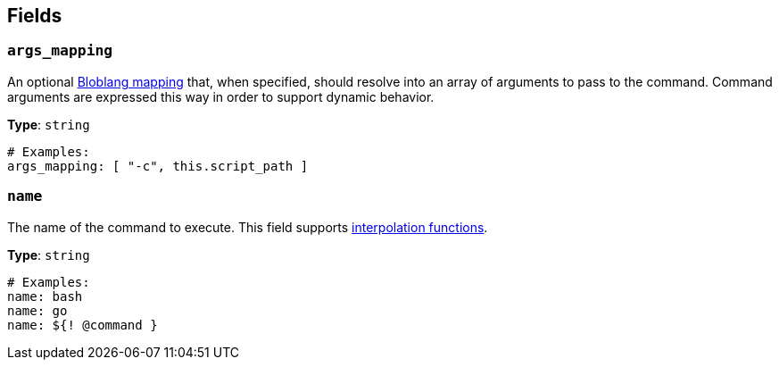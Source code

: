 // This content is autogenerated. Do not edit manually. To override descriptions, use the doc-tools CLI with the --overrides option: https://redpandadata.atlassian.net/wiki/spaces/DOC/pages/1247543314/Generate+reference+docs+for+Redpanda+Connect

== Fields

=== `args_mapping`

An optional xref:guides:bloblang/about.adoc[Bloblang mapping] that, when specified, should resolve into an array of arguments to pass to the command. Command arguments are expressed this way in order to support dynamic behavior.

*Type*: `string`

[source,yaml]
----
# Examples:
args_mapping: [ "-c", this.script_path ]
----

=== `name`

The name of the command to execute.
This field supports xref:configuration:interpolation.adoc#bloblang-queries[interpolation functions].

*Type*: `string`

[source,yaml]
----
# Examples:
name: bash
name: go
name: ${! @command }
----


